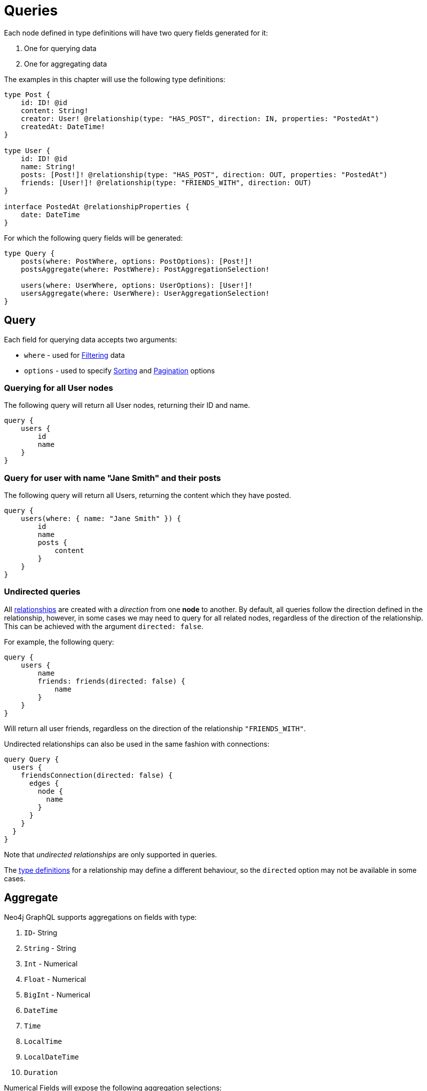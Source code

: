 [[queries]]
= Queries

Each node defined in type definitions will have two query fields generated for it:

1. One for querying data
2. One for aggregating data

The examples in this chapter will use the following type definitions:

[source, graphql, indent=0]
----
type Post {
    id: ID! @id
    content: String!
    creator: User! @relationship(type: "HAS_POST", direction: IN, properties: "PostedAt")
    createdAt: DateTime!
}

type User {
    id: ID! @id
    name: String!
    posts: [Post!]! @relationship(type: "HAS_POST", direction: OUT, properties: "PostedAt")
    friends: [User!]! @relationship(type: "FRIENDS_WITH", direction: OUT)
}

interface PostedAt @relationshipProperties {
    date: DateTime
}
----

For which the following query fields will be generated:

[source, graphql, indent=0]
----
type Query {
    posts(where: PostWhere, options: PostOptions): [Post!]!
    postsAggregate(where: PostWhere): PostAggregationSelection!

    users(where: UserWhere, options: UserOptions): [User!]!
    usersAggregate(where: UserWhere): UserAggregationSelection!
}
----

== Query

Each field for querying data accepts two arguments:

- `where` - used for xref::queries-aggregations/filtering.adoc[Filtering] data
- `options` - used to specify xref::queries-aggregations/sorting.adoc[Sorting] and xref::pagination/index.adoc[Pagination] options

=== Querying for all User nodes

The following query will return all User nodes, returning their ID and name.

[source, graphql, indent=0]
----
query {
    users {
        id
        name
    }
}
----

=== Query for user with name "Jane Smith" and their posts

The following query will return all Users, returning the content which they have posted.

[source, graphql, indent=0]
----
query {
    users(where: { name: "Jane Smith" }) {
        id
        name
        posts {
            content
        }
    }
}
----

=== Undirected queries

All xref:reference/type-definitions/relationships.adoc[relationships] are created with a _direction_ from one **node** to another.
By default, all queries follow the direction defined in the relationship, however, in some cases we may need to query for
all related nodes, regardless of the direction of the relationship. This can be achieved with the argument `directed: false`.

For example, the following query:

[source, graphql, indent=0]
----
query {
    users {
        name
        friends: friends(directed: false) {
            name
        }
    }
}
----

Will return all user friends, regardless on the direction of the relationship `"FRIENDS_WITH"`.

Undirected relationships can also be used in the same fashion with connections:

[source, graphql, indent=0]
----
query Query {
  users {
    friendsConnection(directed: false) {
      edges {
        node {
          name
        }
      }
    }
  }
}
----

Note that _undirected relationships_ are only supported in queries.

The xref:reference/type-definitions/relationships.adoc#_querydirection[type definitions] for a relationship may define
a different behaviour, so the `directed` option may not be available in some cases.

[[queries-aggregate]]
== Aggregate

Neo4j GraphQL supports aggregations on fields with type:

1. `ID`- String
2. `String` - String
3. `Int` - Numerical
4. `Float` - Numerical
5. `BigInt` - Numerical
6. `DateTime`
7. `Time`
8. `LocalTime`
9. `LocalDateTime`
10. `Duration`

Numerical Fields will expose the following aggregation selections:

1. `min`
2. `max`
3. `average`
4. `sum`

String fields will expose:

1. `shortest`
2. `longest`

The rest will only expose:

1. `min`
2. `max`


Aggregation queries accepts a `where` argument for xref::queries-aggregations/filtering.adoc[filtering] data.

=== Counting Using aggregation

The following query will count all User nodes:

[source, graphql, indent=0]
----
query {
    usersAggregate {
        count
    }
}
----

=== Counting User nodes where name starts with "J"

[source, graphql, indent=0]
----
query {
    usersAggregate(where: { name_STARTS_WITH: "J" }) {
        count
    }
}
----

=== Querying for the longest User name

[source, graphql, indent=0]
----
query {
    usersAggregate {
        name {
            longest
        }
    }
}
----

=== Querying for first Post date

[source, graphql, indent=0]
----
query {
    postsAggregate {
        createdAt {
            min
        }
    }
}
----

[[queries-aggregate-related-nodes]]
== Aggregate related nodes

Related nodes can also be aggregated within a query by accessing the aggregation fields in the node.
In these fields, you can **count**, aggregate the **nodes** or **edges** fields.

The same selections and types as before are available in relationship aggregations.

=== Counting all posts per users

[source, graphql, indent=0]
----
query {
    users {
        id
        postsAggregate {
            count
        }
    }
}
----

=== Finding longest post per user
By using the `node` field, related nodes properties can be aggregated.

[source, graphql, indent=0]
----
query {
    users {
        name
        postsAggregate {
            node {
                content {
                  longest
                }
            }
        }
    }
}
----

=== Aggregate relationships
Relationship properties can be aggregated as well by using the `edge` field.

[source, graphql, indent=0]
----
query {
    users {
        name
        postsAggregate {
            edge {
              date {
                max
              }
            }
        }
    }
}
----

=== Undirected aggregation queries

When performing an aggregation on related nodes, the query against the relationship
can be defined as an xref::queries-aggregations/queries.adoc#_undirected_queries[undirected] using the argument `directed: false`:

[source, graphql, indent=0]
----
query {
    users {
        id
        postsAggregate(directed: false) {
            count
        }
    }
}
----
